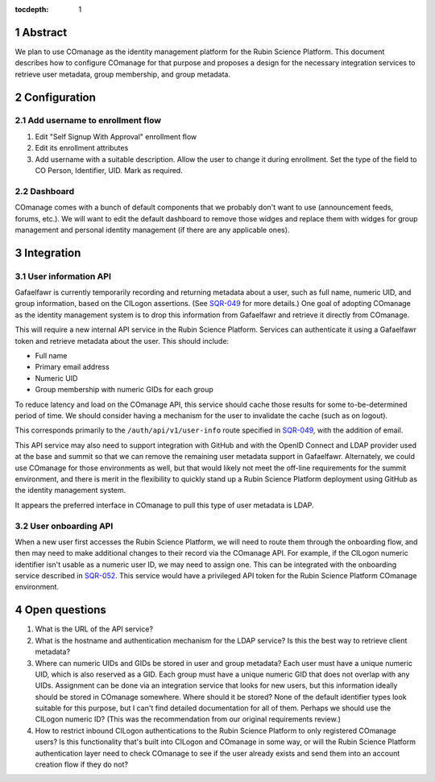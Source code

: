 :tocdepth: 1

.. sectnum::

Abstract
========

We plan to use COmanage as the identity management platform for the Rubin Science Platform.
This document describes how to configure COmanage for that purpose and proposes a design for the necessary integration services to retrieve user metadata, group membership, and group metadata.

Configuration
=============

Add username to enrollment flow
-------------------------------

#. Edit "Self Signup With Approval" enrollment flow
#. Edit its enrollment attributes
#. Add username with a suitable description.
   Allow the user to change it during enrollment.
   Set the type of the field to CO Person, Identifier, UID.
   Mark as required.

Dashboard
---------

COmanage comes with a bunch of default components that we probably don't want to use (announcement feeds, forums, etc.).
We will want to edit the default dashboard to remove those widges and replace them with widges for group management and personal identity management (if there are any applicable ones).

Integration
===========

User information API
--------------------

Gafaelfawr is currently temporarily recording and returning metadata about a user, such as full name, numeric UID, and group information, based on the CILogon assertions.
(See SQR-049_ for more details.)
One goal of adopting COmanage as the identity management system is to drop this information from Gafaelfawr and retrieve it directly from COmanage.

.. _SQR-049: https://sqr-049.lsst.io/

This will require a new internal API service in the Rubin Science Platform.
Services can authenticate it using a Gafaelfawr token and retrieve metadata about the user.
This should include:

* Full name
* Primary email address
* Numeric UID
* Group membership with numeric GIDs for each group

To reduce latency and load on the COmanage API, this service should cache those results for some to-be-determined period of time.
We should consider having a mechanism for the user to invalidate the cache (such as on logout).

This corresponds primarily to the ``/auth/api/v1/user-info`` route specified in SQR-049_, with the addition of email.

This API service may also need to support integration with GitHub and with the OpenID Connect and LDAP provider used at the base and summit so that we can remove the remaining user metadata support in Gafaelfawr.
Alternately, we could use COmanage for those environments as well, but that would likely not meet the off-line requirements for the summit environment, and there is merit in the flexibility to quickly stand up a Rubin Science Platform deployment using GitHub as the identity management system.

It appears the preferred interface in COmanage to pull this type of user metadata is LDAP.

User onboarding API
-------------------

When a new user first accesses the Rubin Science Platform, we will need to route them through the onboarding flow, and then may need to make additional changes to their record via the COmanage API.
For example, if the CILogon numeric identifier isn't usable as a numeric user ID, we may need to assign one.
This can be integrated with the onboarding service described in SQR-052_.
This service would have a privileged API token for the Rubin Science Platform COmanage environment.

.. _SQR-052: https://sqr-052.lsst.io/

Open questions
==============

#. What is the URL of the API service?

#. What is the hostname and authentication mechanism for the LDAP service?
   Is this the best way to retrieve client metadata?

#. Where can numeric UIDs and GIDs be stored in user and group metadata?
   Each user must have a unique numeric UID, which is also reserved as a GID.
   Each group must have a unique numeric GID that does not overlap with any UIDs.
   Assignment can be done via an integration service that looks for new users, but this information ideally should be stored in COmanage somewhere.
   Where should it be stored?
   None of the default identifier types look suitable for this purpose, but I can't find detailed documentation for all of them.
   Perhaps we should use the CILogon numeric ID?
   (This was the recommendation from our original requirements review.)

#. How to restrict inbound CILogon authentications to the Rubin Science Platform to only registered COmanage users?
   Is this functionality that's built into CILogon and COmanage in some way, or will the Rubin Science Platform authentication layer need to check COmanage to see if the user already exists and send them into an account creation flow if they do not?
